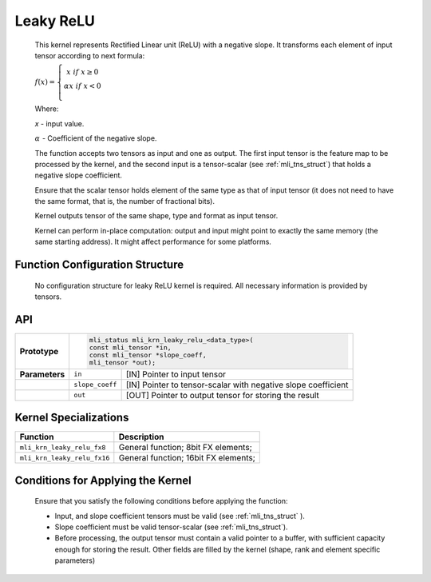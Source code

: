 .. _leaky_relu:

Leaky ReLU
~~~~~~~~~~

.. image:: ../images/image149.png
   :align: center
   :alt: Leaky ReLU Function With Negative Slope 0.3
   
..   

   This kernel represents Rectified Linear unit (ReLU) with a negative
   slope. It transforms each element of input tensor according to next
   formula:

   :math:`f(x) = \left\{ \begin{matrix}
   x\ \ if\ x \geq 0 \\
   \alpha*x\ \ if\ x < 0 \\
   \end{matrix} \right.\ `

   Where:

   *x* - input value.

   :math:`\alpha\ ` - Coefficient of the negative slope.

   The function accepts two tensors as input and one as output. The
   first input tensor is the feature map to be processed by the kernel,
   and the second input is a tensor-scalar (see :ref:`mli_tns_struct`)
   that holds a negative slope coefficient.

   Ensure that the scalar tensor holds element of the same type as that
   of input tensor (it does not need to have the same format, that is,
   the number of fractional bits).

   Kernel outputs tensor of the same shape, type and format as input
   tensor.

   Kernel can perform in-place computation: output and input might point
   to exactly the same memory (the same starting address). It might affect
   performance for some platforms.

.. _function-configuration-structure-8:

Function Configuration Structure
^^^^^^^^^^^^^^^^^^^^^^^^^^^^^^^^

   No configuration structure for leaky ReLU kernel is required. All
   necessary information is provided by tensors.

.. _api-4:

API
^^^

+-----------------------+-----------------------+-----------------------+
|                       |.. code:: c                                    |
|                       |                                               |
| **Prototype**         | mli_status mli_krn_leaky_relu_<data_type>(    |
|                       | const mli_tensor *in,                         |
|                       | const mli_tensor *slope_coeff,                |
|                       | mli_tensor *out);                             |
|                       |                                               |
+-----------------------+-----------------------+-----------------------+
|                       |                       |                       |
| **Parameters**        | ``in``                | [IN] Pointer to input |
|                       |                       | tensor                |
+-----------------------+-----------------------+-----------------------+
|                       |                       |                       |
|                       | ``slope_coeff``       | [IN] Pointer to       |
|                       |                       | tensor-scalar with    |
|                       |                       | negative slope        |
|                       |                       | coefficient           |
+-----------------------+-----------------------+-----------------------+
|                       |                       |                       |
|                       | ``out``               | [OUT] Pointer to      |
|                       |                       | output tensor for     |
|                       |                       | storing the result    |
+-----------------------+-----------------------+-----------------------+

.. _kernel-specializations-4:

Kernel Specializations
^^^^^^^^^^^^^^^^^^^^^^

+-----------------------------+--------------------------------------+
| **Function**                | **Description**                      |
+=============================+======================================+
| ``mli_krn_leaky_relu_fx8``  | General function; 8bit FX elements;  |
+-----------------------------+--------------------------------------+
| ``mli_krn_leaky_relu_fx16`` | General function; 16bit FX elements; |
+-----------------------------+--------------------------------------+

.. _conditions-for-applying-the-kernel-4:

Conditions for Applying the Kernel
^^^^^^^^^^^^^^^^^^^^^^^^^^^^^^^^^^

   Ensure that you satisfy the following conditions before applying the
   function:

   -  Input, and slope coefficient tensors must be valid (see :ref:`mli_tns_struct`
      ).

   -  Slope coefficient must be valid tensor-scalar (see :ref:`mli_tns_struct`).

   -  Before processing, the output tensor must contain a valid pointer to
      a buffer, with sufficient capacity enough for storing the result.
      Other fields are filled by the kernel (shape, rank and element
      specific parameters)